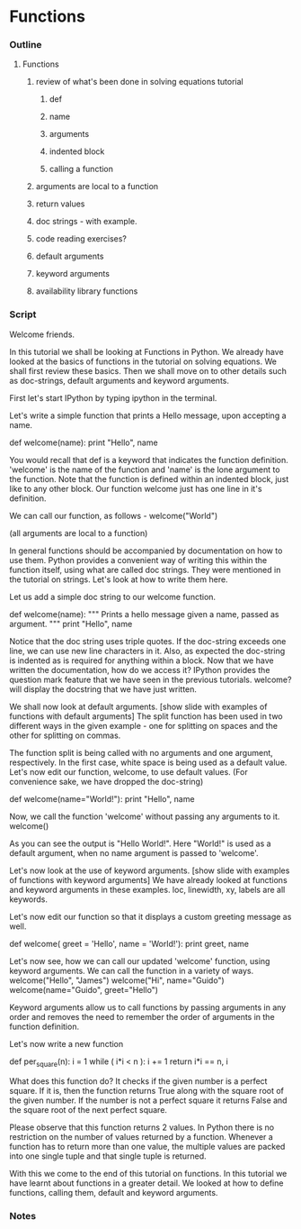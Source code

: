 * Functions
*** Outline
***** Functions
******* review of what's been done in solving equations tutorial
********* def
********* name
********* arguments
********* indented block
********* calling a function
******* arguments are local to a function
******* return values
******* doc strings - with example.
******* code reading exercises?
******* default arguments
******* keyword arguments
******* availability library functions
*** Script
    Welcome friends. 

    In this tutorial we shall be looking at Functions in Python. We already
    have looked at the basics of functions in the tutorial on solving
    equations. We shall first review these basics. Then we shall move on to
    other details such as doc-strings, default arguments and keyword
    arguments. 
    
    First let's start IPython by typing ipython in the terminal.

    Let's write a simple function that prints a Hello message, upon
    accepting a name. 

        def welcome(name):
	    print "Hello", name 

    You would recall that def is a keyword that indicates the function
    definition. 'welcome' is the name of the function and 'name' is
    the lone argument to the function. Note that the function is
    defined within an indented block, just like to any other block. Our
    function welcome just has one line in it's definition.  
    
    We can call our function, as follows -
        welcome("World")

    (all arguments are local to a function)

    In general functions should be accompanied by documentation on how
    to use them. Python provides a convenient way of writing this within the
    function itself, using what are called doc strings. They were mentioned in the
    tutorial on strings. Let's look at how to write them here. 

    Let us add a simple doc string to our welcome function. 

        def welcome(name):
	    """ Prints a hello message given a name, 
	        passed as argument. """
	    print "Hello", name 
    
    Notice that the doc string uses triple quotes. If the doc-string
    exceeds one line, we can use new line characters in it. 
    Also, as expected the doc-string is indented as is required
    for anything within a block. Now that we have written the
    documentation, how do we access it? IPython provides the question
    mark feature that we have seen in the previous tutorials. welcome?
    will display the docstring that we have just written.

    We shall now look at default arguments. 
    [show slide with examples of functions with default arguments]
    The split function has been used in two different ways in the
    given example - one for splitting on spaces and the other for
    splitting on commas.

    The function split is being called with no arguments and one
    argument, respectively. In the first case, white space is being
    used as a default value. Let's now edit our function, welcome, to
    use default values. (For convenience sake, we have dropped the doc-string)

        def welcome(name="World!"):
	    print "Hello", name 
    
    Now, we call the function 'welcome' without passing any arguments
    to it. 
        welcome()

    As you can see the output is "Hello World!". Here "World!" is used as a
    default argument, when no name argument is passed to 'welcome'. 

    Let's now look at the use of keyword arguments. 
    [show slide with examples of functions with keyword arguments]
    We have already looked at functions and keyword arguments in these
    examples. loc, linewidth, xy, labels are all keywords. 

    Let's now edit our function so that it displays a custom 
    greeting message as well. 

    def welcome( greet = 'Hello', name = 'World!'):
        print greet, name

    Let's now see, how we can call our updated 'welcome' function, using
    keyword arguments. We can call the function in a variety of ways.
        welcome("Hello", "James")
	welcome("Hi", name="Guido")
	welcome(name="Guido", greet="Hello")

    Keyword arguments allow us to call functions by passing arguments
    in any order and removes the need to remember the order of arguments
    in the function definition. 

    Let's now write a new function 

    def per_square(n):
        i = 1
	while ( i*i < n ):
	    i += 1
	return i*i == n, i

    What does this function do? It checks if the given number is a perfect square.
    If it is, then the function returns True along with the square root of
    the given number. If the number is not a perfect square it returns
    False and the square root of the next perfect square.

    Please observe that this function returns 2 values.
    In Python there is no restriction on the number of values returned by
    a function. Whenever a function has to return more than one value, the multiple
    values are packed into one single tuple and that single tuple is returned.

    With this we come to the end of this tutorial on functions. In this tutorial
    we have learnt about functions in a greater detail. We looked at
    how to define functions, calling them, default and keyword
    arguments. 

*** Notes

